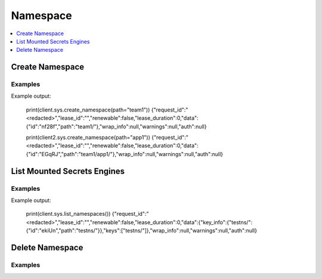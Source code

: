 Namespace
=========

.. contents::
   :local:
   :depth: 1


Create Namespace
----------------

.. automethod:: hvac.api.system_backend.Namespace.create_namespace
   :noindex:

Examples
````````

.. testcode:: sys_namespace
    :skipif: not test_utils.is_enterprise() 

    import hvac
    client = hvac.Client(url='https://127.0.0.1:8200')

    # Create namespace team1 where team1 is a child of root
    client.sys.create_namespace(path="team1")

    # Create namespace team1/app1 where app1 is a child of team1
    client2 = hvac.Client(url='https://127.0.0.1:8200', namespace="team1")
    client2.sys.create_namespace(path="app1")

Example output:

    print(client.sys.create_namespace(path="team1"))
    {"request_id":"<redacted>","lease_id":"","renewable":false,"lease_duration":0,"data":{"id":"nf28f","path":"team1/"},"wrap_info":null,"warnings":null,"auth":null}

    print(client2.sys.create_namespace(path="app1"))
    {"request_id":"<redacted>","lease_id":"","renewable":false,"lease_duration":0,"data":{"id":"EGqRJ","path":"team1/app1/"},"wrap_info":null,"warnings":null,"auth":null}

List Mounted Secrets Engines
----------------------------

.. automethod:: hvac.api.system_backend.Namespace.list_namespaces
   :noindex:

Examples
````````

.. testcode:: sys_namespace
    :skipif: not test_utils.is_enterprise() 
    
    import hvac
    client = hvac.Client(url='https://127.0.0.1:8200')
    client.sys.create_namespace(path='testns')

    client.sys.list_namespaces()

Example output:

    print(client.sys.list_namespaces())
    {"request_id":"<redacted>","lease_id":"","renewable":false,"lease_duration":0,"data":{"key_info":{"testns/":{"id":"ekiUn","path":"testns/"}},"keys":["testns/"]},"wrap_info":null,"warnings":null,"auth":null}


Delete Namespace
---------------------

.. automethod:: hvac.api.system_backend.Namespace.delete_namespace
   :noindex:

Examples
````````

.. testcode:: sys_namespace
    :skipif: not test_utils.is_enterprise()

    # Delete namespace app1 where app1 is a child of team1
    client2.sys.delete_namespace(path="app1")

    # Delete namespace team1
    client.sys.delete_namespace(path="team1")
